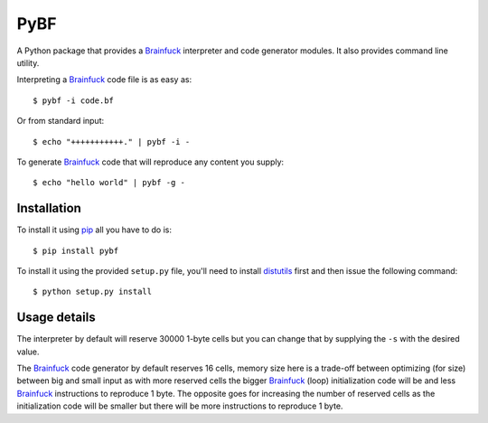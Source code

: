 PyBF
====

A Python package that provides a Brainfuck_ interpreter and code generator modules.
It also provides command line utility.

Interpreting a Brainfuck_ code file is as easy as::

    $ pybf -i code.bf

Or from standard input::

    $ echo "+++++++++++." | pybf -i -

To generate Brainfuck_ code that will reproduce any content you supply::

    $ echo "hello world" | pybf -g -

Installation
------------

To install it using pip_ all you have to do is::

    $ pip install pybf

To install it using the provided ``setup.py`` file, you'll need to install distutils_ first
and then issue the following command::

    $ python setup.py install

Usage details
-------------

The interpreter by default will reserve 30000 1-byte cells but you can change that
by supplying the ``-s`` with the desired value.

The Brainfuck_ code generator by default reserves 16 cells, memory size here is a trade-off
between optimizing (for size) between big and small input as with more reserved
cells the bigger Brainfuck_ (loop) initialization code will be and less Brainfuck_ instructions
to reproduce 1 byte. The opposite goes for increasing the number of reserved cells as
the initialization code will be smaller but there will be more instructions to
reproduce 1 byte.

.. _Brainfuck: http://en.wikipedia.org/wiki/Brainfuck
.. _pip: http://pypi.python.org/pypi/pip
.. _distutils: http://docs.python.org/2/library/distutils.html
